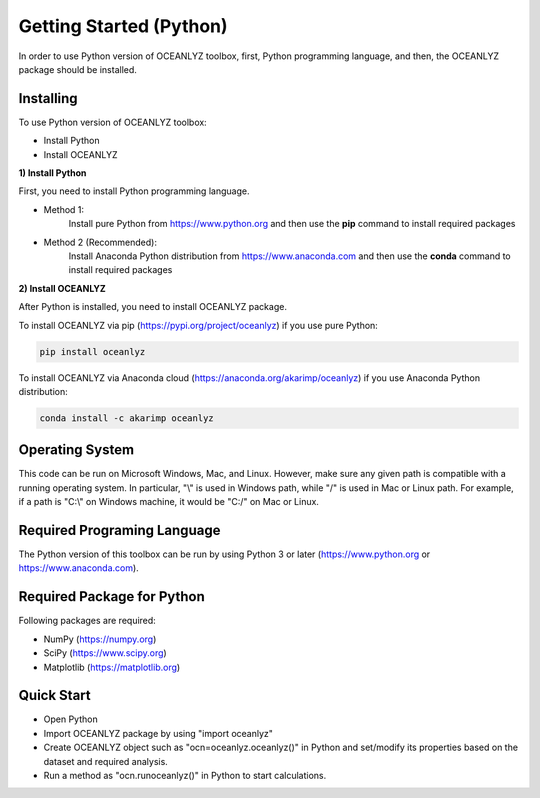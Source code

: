 Getting Started (Python)
========================

In order to use Python version of OCEANLYZ toolbox, first, Python programming language, and then, the OCEANLYZ package should be installed.


Installing
----------

To use Python version of OCEANLYZ toolbox:

* Install Python
* Install OCEANLYZ

**1) Install Python**

First, you need to install Python programming language.

* Method 1:
    Install pure Python from https://www.python.org and then use the **pip** command to install required packages
* Method 2 (Recommended):
    Install Anaconda Python distribution from https://www.anaconda.com and then use the **conda** command to install required packages

**2) Install OCEANLYZ**

After Python is installed, you need to install OCEANLYZ package.

To install OCEANLYZ via pip (https://pypi.org/project/oceanlyz) if you use pure Python:

.. code:: python

    pip install oceanlyz

To install OCEANLYZ via Anaconda cloud (https://anaconda.org/akarimp/oceanlyz) if you use Anaconda Python distribution:

.. code:: python

    conda install -c akarimp oceanlyz


Operating System
----------------

This code can be run on Microsoft Windows, Mac, and Linux. However, make sure any given path is compatible with a running operating system. In particular, "\\" is used in Windows path, while "/" is used in Mac or Linux path. For example, if a path is "C:\\" on Windows machine, it would be "C:/" on Mac or Linux.


Required Programing Language
----------------------------

The Python version of this toolbox can be run by using Python 3 or later (https://www.python.org or https://www.anaconda.com).


Required Package for Python
---------------------------

Following packages are required:

* NumPy (https://numpy.org)
* SciPy (https://www.scipy.org)
* Matplotlib (https://matplotlib.org)


Quick Start
-----------

* Open Python
* Import OCEANLYZ package by using "import oceanlyz" 
* Create OCEANLYZ object such as "ocn=oceanlyz.oceanlyz()" in Python and set/modify its properties based on the dataset and required analysis.
* Run a method as "ocn.runoceanlyz()" in Python to start calculations.

